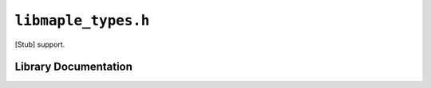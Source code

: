 .. highlight:: c
.. _libmaple-libmaple_types:

``libmaple_types.h``
====================

[Stub] support.

Library Documentation
---------------------

.. doxygenfile:: libmaple_types.h
